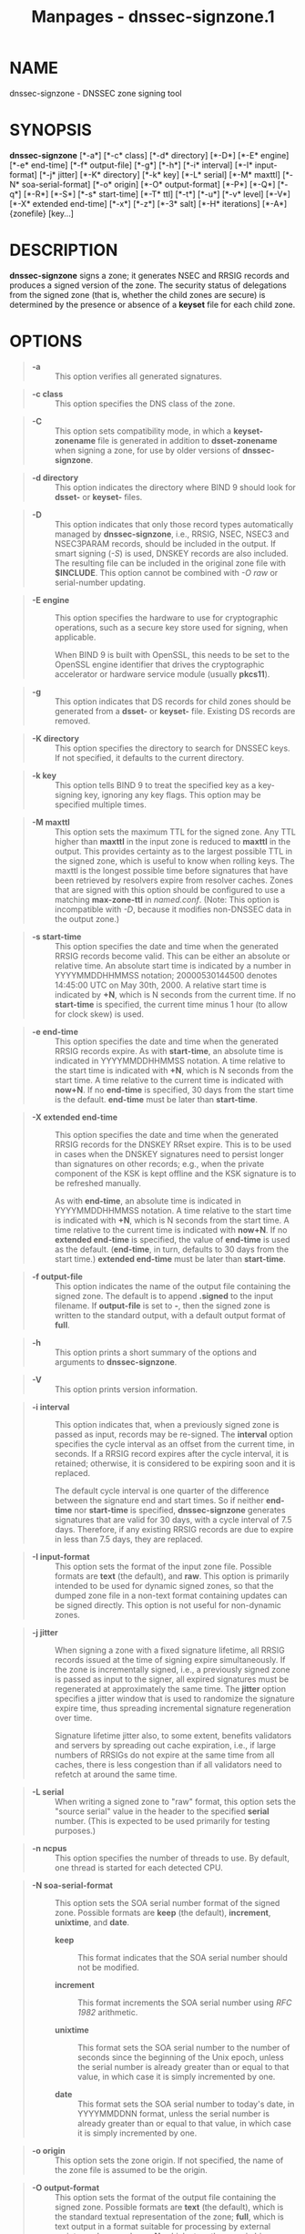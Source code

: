 #+TITLE: Manpages - dnssec-signzone.1
* NAME
dnssec-signzone - DNSSEC zone signing tool

* SYNOPSIS
*dnssec-signzone* [*-a*] [*-c* class] [*-d* directory] [*-D*] [*-E*
engine] [*-e* end-time] [*-f* output-file] [*-g*] [*-h*] [*-i* interval]
[*-I* input-format] [*-j* jitter] [*-K* directory] [*-k* key] [*-L*
serial] [*-M* maxttl] [*-N* soa-serial-format] [*-o* origin] [*-O*
output-format] [*-P*] [*-Q*] [*-q*] [*-R*] [*-S*] [*-s* start-time]
[*-T* ttl] [*-t*] [*-u*] [*-v* level] [*-V*] [*-X* extended end-time]
[*-x*] [*-z*] [*-3* salt] [*-H* iterations] [*-A*] {zonefile} [key...]

* DESCRIPTION
*dnssec-signzone* signs a zone; it generates NSEC and RRSIG records and
produces a signed version of the zone. The security status of
delegations from the signed zone (that is, whether the child zones are
secure) is determined by the presence or absence of a *keyset* file for
each child zone.

* OPTIONS

#+begin_quote
- *-a* :: This option verifies all generated signatures.

#+end_quote

#+begin_quote
- *-c class* :: This option specifies the DNS class of the zone.

#+end_quote

#+begin_quote
- *-C* :: This option sets compatibility mode, in which a
  *keyset-zonename* file is generated in addition to *dsset-zonename*
  when signing a zone, for use by older versions of *dnssec-signzone*.

#+end_quote

#+begin_quote
- *-d directory* :: This option indicates the directory where BIND 9
  should look for *dsset-* or *keyset-* files.

#+end_quote

#+begin_quote
- *-D* :: This option indicates that only those record types
  automatically managed by *dnssec-signzone*, i.e., RRSIG, NSEC, NSEC3
  and NSEC3PARAM records, should be included in the output. If smart
  signing (/-S/) is used, DNSKEY records are also included. The
  resulting file can be included in the original zone file with
  *$INCLUDE*. This option cannot be combined with /-O raw/ or
  serial-number updating.

#+end_quote

#+begin_quote
- *-E engine* :: This option specifies the hardware to use for
  cryptographic operations, such as a secure key store used for signing,
  when applicable.

  When BIND 9 is built with OpenSSL, this needs to be set to the OpenSSL
  engine identifier that drives the cryptographic accelerator or
  hardware service module (usually *pkcs11*).

#+end_quote

#+begin_quote
- *-g* :: This option indicates that DS records for child zones should
  be generated from a *dsset-* or *keyset-* file. Existing DS records
  are removed.

#+end_quote

#+begin_quote
- *-K directory* :: This option specifies the directory to search for
  DNSSEC keys. If not specified, it defaults to the current directory.

#+end_quote

#+begin_quote
- *-k key* :: This option tells BIND 9 to treat the specified key as a
  key-signing key, ignoring any key flags. This option may be specified
  multiple times.

#+end_quote

#+begin_quote
- *-M maxttl* :: This option sets the maximum TTL for the signed zone.
  Any TTL higher than *maxttl* in the input zone is reduced to *maxttl*
  in the output. This provides certainty as to the largest possible TTL
  in the signed zone, which is useful to know when rolling keys. The
  maxttl is the longest possible time before signatures that have been
  retrieved by resolvers expire from resolver caches. Zones that are
  signed with this option should be configured to use a matching
  *max-zone-ttl* in /named.conf/. (Note: This option is incompatible
  with /-D/, because it modifies non-DNSSEC data in the output zone.)

#+end_quote

#+begin_quote
- *-s start-time* :: This option specifies the date and time when the
  generated RRSIG records become valid. This can be either an absolute
  or relative time. An absolute start time is indicated by a number in
  YYYYMMDDHHMMSS notation; 20000530144500 denotes 14:45:00 UTC on May
  30th, 2000. A relative start time is indicated by *+N*, which is N
  seconds from the current time. If no *start-time* is specified, the
  current time minus 1 hour (to allow for clock skew) is used.

#+end_quote

#+begin_quote
- *-e end-time* :: This option specifies the date and time when the
  generated RRSIG records expire. As with *start-time*, an absolute time
  is indicated in YYYYMMDDHHMMSS notation. A time relative to the start
  time is indicated with *+N*, which is N seconds from the start time. A
  time relative to the current time is indicated with *now+N*. If no
  *end-time* is specified, 30 days from the start time is the default.
  *end-time* must be later than *start-time*.

#+end_quote

#+begin_quote
- *-X extended end-time* :: This option specifies the date and time when
  the generated RRSIG records for the DNSKEY RRset expire. This is to be
  used in cases when the DNSKEY signatures need to persist longer than
  signatures on other records; e.g., when the private component of the
  KSK is kept offline and the KSK signature is to be refreshed manually.

  As with *end-time*, an absolute time is indicated in YYYYMMDDHHMMSS
  notation. A time relative to the start time is indicated with *+N*,
  which is N seconds from the start time. A time relative to the current
  time is indicated with *now+N*. If no *extended end-time* is
  specified, the value of *end-time* is used as the default.
  (*end-time*, in turn, defaults to 30 days from the start time.)
  *extended end-time* must be later than *start-time*.

#+end_quote

#+begin_quote
- *-f output-file* :: This option indicates the name of the output file
  containing the signed zone. The default is to append *.signed* to the
  input filename. If *output-file* is set to *-*, then the signed zone
  is written to the standard output, with a default output format of
  *full*.

#+end_quote

#+begin_quote
- *-h* :: This option prints a short summary of the options and
  arguments to *dnssec-signzone*.

#+end_quote

#+begin_quote
- *-V* :: This option prints version information.

#+end_quote

#+begin_quote
- *-i interval* :: This option indicates that, when a previously signed
  zone is passed as input, records may be re-signed. The *interval*
  option specifies the cycle interval as an offset from the current
  time, in seconds. If a RRSIG record expires after the cycle interval,
  it is retained; otherwise, it is considered to be expiring soon and it
  is replaced.

  The default cycle interval is one quarter of the difference between
  the signature end and start times. So if neither *end-time* nor
  *start-time* is specified, *dnssec-signzone* generates signatures that
  are valid for 30 days, with a cycle interval of 7.5 days. Therefore,
  if any existing RRSIG records are due to expire in less than 7.5 days,
  they are replaced.

#+end_quote

#+begin_quote
- *-I input-format* :: This option sets the format of the input zone
  file. Possible formats are *text* (the default), and *raw*. This
  option is primarily intended to be used for dynamic signed zones, so
  that the dumped zone file in a non-text format containing updates can
  be signed directly. This option is not useful for non-dynamic zones.

#+end_quote

#+begin_quote
- *-j jitter* :: When signing a zone with a fixed signature lifetime,
  all RRSIG records issued at the time of signing expire simultaneously.
  If the zone is incrementally signed, i.e., a previously signed zone is
  passed as input to the signer, all expired signatures must be
  regenerated at approximately the same time. The *jitter* option
  specifies a jitter window that is used to randomize the signature
  expire time, thus spreading incremental signature regeneration over
  time.

  Signature lifetime jitter also, to some extent, benefits validators
  and servers by spreading out cache expiration, i.e., if large numbers
  of RRSIGs do not expire at the same time from all caches, there is
  less congestion than if all validators need to refetch at around the
  same time.

#+end_quote

#+begin_quote
- *-L serial* :: When writing a signed zone to "raw" format, this option
  sets the "source serial" value in the header to the specified *serial*
  number. (This is expected to be used primarily for testing purposes.)

#+end_quote

#+begin_quote
- *-n ncpus* :: This option specifies the number of threads to use. By
  default, one thread is started for each detected CPU.

#+end_quote

#+begin_quote
- *-N soa-serial-format* :: This option sets the SOA serial number
  format of the signed zone. Possible formats are *keep* (the default),
  *increment*, *unixtime*, and *date*.

  - *keep* :: This format indicates that the SOA serial number should
    not be modified.

  - *increment* :: This format increments the SOA serial number using
    /RFC 1982/ arithmetic.

  - *unixtime* :: This format sets the SOA serial number to the number
    of seconds since the beginning of the Unix epoch, unless the serial
    number is already greater than or equal to that value, in which case
    it is simply incremented by one.

  - *date* :: This format sets the SOA serial number to today's date, in
    YYYYMMDDNN format, unless the serial number is already greater than
    or equal to that value, in which case it is simply incremented by
    one.

#+end_quote

#+begin_quote
- *-o origin* :: This option sets the zone origin. If not specified, the
  name of the zone file is assumed to be the origin.

#+end_quote

#+begin_quote
- *-O output-format* :: This option sets the format of the output file
  containing the signed zone. Possible formats are *text* (the default),
  which is the standard textual representation of the zone; *full*,
  which is text output in a format suitable for processing by external
  scripts; and *raw* and *raw=N*, which store the zone in binary formats
  for rapid loading by /named/. *raw=N* specifies the format version of
  the raw zone file: if N is 0, the raw file can be read by any version
  of /named/; if N is 1, the file can be read by release 9.9.0 or
  higher. The default is 1.

#+end_quote

#+begin_quote
- *-P* :: This option disables post-sign verification tests.

  The post-sign verification tests ensure that for each algorithm in use
  there is at least one non-revoked self-signed KSK key, that all
  revoked KSK keys are self-signed, and that all records in the zone are
  signed by the algorithm. This option skips these tests.

#+end_quote

#+begin_quote
- *-Q* :: This option removes signatures from keys that are no longer
  active.

  Normally, when a previously signed zone is passed as input to the
  signer, and a DNSKEY record has been removed and replaced with a new
  one, signatures from the old key that are still within their validity
  period are retained. This allows the zone to continue to validate with
  cached copies of the old DNSKEY RRset. The /-Q/ option forces
  *dnssec-signzone* to remove signatures from keys that are no longer
  active. This enables ZSK rollover using the procedure described in
  /RFC 6781#4.1.1.1/ ("Pre-Publish Key Rollover").

#+end_quote

#+begin_quote
- *-q* :: This option enables quiet mode, which suppresses unnecessary
  output. Without this option, when *dnssec-signzone* is run it prints
  three pieces of information to standard output: the number of keys in
  use; the algorithms used to verify the zone was signed correctly and
  other status information; and the filename containing the signed zone.
  With the option that output is suppressed, leaving only the filename.

#+end_quote

#+begin_quote
- *-R* :: This option removes signatures from keys that are no longer
  published.

  This option is similar to /-Q/, except it forces *dnssec-signzone* to
  remove signatures from keys that are no longer published. This enables
  ZSK rollover using the procedure described in /RFC 6781#4.1.1.2/
  ("Double Signature Zone Signing Key Rollover").

#+end_quote

#+begin_quote
- *-S* :: This option enables smart signing, which instructs
  *dnssec-signzone* to search the key repository for keys that match the
  zone being signed, and to include them in the zone if appropriate.

  When a key is found, its timing metadata is examined to determine how
  it should be used, according to the following rules. Each successive
  rule takes priority over the prior ones:

  #+begin_quote
  If no timing metadata has been set for the key, the key is published
  in the zone and used to sign the zone.

  If the key's publication date is set and is in the past, the key is
  published in the zone.

  If the key's activation date is set and is in the past, the key is
  published (regardless of publication date) and used to sign the zone.

  If the key's revocation date is set and is in the past, and the key is
  published, then the key is revoked, and the revoked key is used to
  sign the zone.

  If either the key's unpublication or deletion date is set and in the
  past, the key is NOT published or used to sign the zone, regardless of
  any other metadata.

  If the key's sync publication date is set and is in the past,
  synchronization records (type CDS and/or CDNSKEY) are created.

  If the key's sync deletion date is set and is in the past,
  synchronization records (type CDS and/or CDNSKEY) are removed.

  #+end_quote

#+end_quote

#+begin_quote
- *-T ttl* :: This option specifies a TTL to be used for new DNSKEY
  records imported into the zone from the key repository. If not
  specified, the default is the TTL value from the zone's SOA record.
  This option is ignored when signing without /-S/, since DNSKEY records
  are not imported from the key repository in that case. It is also
  ignored if there are any pre-existing DNSKEY records at the zone apex,
  in which case new records' TTL values are set to match them, or if any
  of the imported DNSKEY records had a default TTL value. In the event
  of a conflict between TTL values in imported keys, the shortest one is
  used.

#+end_quote

#+begin_quote
- *-t* :: This option prints statistics at completion.

#+end_quote

#+begin_quote
- *-u* :: This option updates the NSEC/NSEC3 chain when re-signing a
  previously signed zone. With this option, a zone signed with NSEC can
  be switched to NSEC3, or a zone signed with NSEC3 can be switched to
  NSEC or to NSEC3 with different parameters. Without this option,
  *dnssec-signzone* retains the existing chain when re-signing.

#+end_quote

#+begin_quote
- *-v level* :: This option sets the debugging level.

#+end_quote

#+begin_quote
- *-x* :: This option indicates that BIND 9 should only sign the DNSKEY,
  CDNSKEY, and CDS RRsets with key-signing keys, and should omit
  signatures from zone-signing keys. (This is similar to the
  *dnssec-dnskey-kskonly yes;* zone option in /named/.)

#+end_quote

#+begin_quote
- *-z* :: This option indicates that BIND 9 should ignore the KSK flag
  on keys when determining what to sign. This causes KSK-flagged keys to
  sign all records, not just the DNSKEY RRset. (This is similar to the
  *update-check-ksk no;* zone option in /named/.)

#+end_quote

#+begin_quote
- *-3 salt* :: This option generates an NSEC3 chain with the given
  hex-encoded salt. A dash (-) can be used to indicate that no salt is
  to be used when generating the NSEC3 chain.

  *NOTE:*

  #+begin_quote
  *-3 -* is the recommended configuration. Adding salt provides no
  practical benefits. See /RFC 9276/.

  #+end_quote

#+end_quote

#+begin_quote
- *-H iterations* :: This option indicates that, when generating an
  NSEC3 chain, BIND 9 should use this many iterations. The default is 0.

  *WARNING:*

  #+begin_quote
  Values greater than 0 cause interoperability issues and also increase
  the risk of CPU-exhausting DoS attacks. See /RFC 9276/.

  #+end_quote

#+end_quote

#+begin_quote
- *-A* :: This option indicates that, when generating an NSEC3 chain,
  BIND 9 should set the OPTOUT flag on all NSEC3 records and should not
  generate NSEC3 records for insecure delegations.

  *WARNING:*

  #+begin_quote
  Do not use this option unless all its implications are fully
  understood. This option is intended only for extremely large zones
  (comparable to *com.*) with sparse secure delegations. See /RFC 9276/.

  #+end_quote

#+end_quote

#+begin_quote
- *-AA* :: This option turns the OPTOUT flag off for all records. This
  is useful when using the /-u/ option to modify an NSEC3 chain which
  previously had OPTOUT set.

#+end_quote

#+begin_quote
- *zonefile* :: This option sets the file containing the zone to be
  signed.

#+end_quote

#+begin_quote
- *key* :: This option specifies which keys should be used to sign the
  zone. If no keys are specified, the zone is examined for DNSKEY
  records at the zone apex. If these records are found and there are
  matching private keys in the current directory, they are used for
  signing.

#+end_quote

* EXAMPLE
The following command signs the *example.com* zone with the
ECDSAP256SHA256 key generated by /dnssec-keygen/
(Kexample.com.+013+17247). Because the /-S/ option is not being used,
the zone's keys must be in the master file (*db.example.com*). This
invocation looks for *dsset* files in the current directory, so that DS
records can be imported from them (/-g/).

#+begin_quote

#+begin_quote
#+begin_example
% dnssec-signzone -g -o example.com db.example.com \
Kexample.com.+013+17247
db.example.com.signed
%
#+end_example

#+end_quote

#+end_quote

In the above example, *dnssec-signzone* creates the file
*db.example.com.signed*. This file should be referenced in a zone
statement in the /named.conf/ file.

This example re-signs a previously signed zone with default parameters.
The private keys are assumed to be in the current directory.

#+begin_quote

#+begin_quote
#+begin_example
% cp db.example.com.signed db.example.com
% dnssec-signzone -o example.com db.example.com
db.example.com.signed
%
#+end_example

#+end_quote

#+end_quote

* SEE ALSO
/dnssec-keygen(8)/, BIND 9 Administrator Reference Manual, /RFC 4033/,
/RFC 6781/.

* AUTHOR
Internet Systems Consortium

* COPYRIGHT
2024, Internet Systems Consortium
